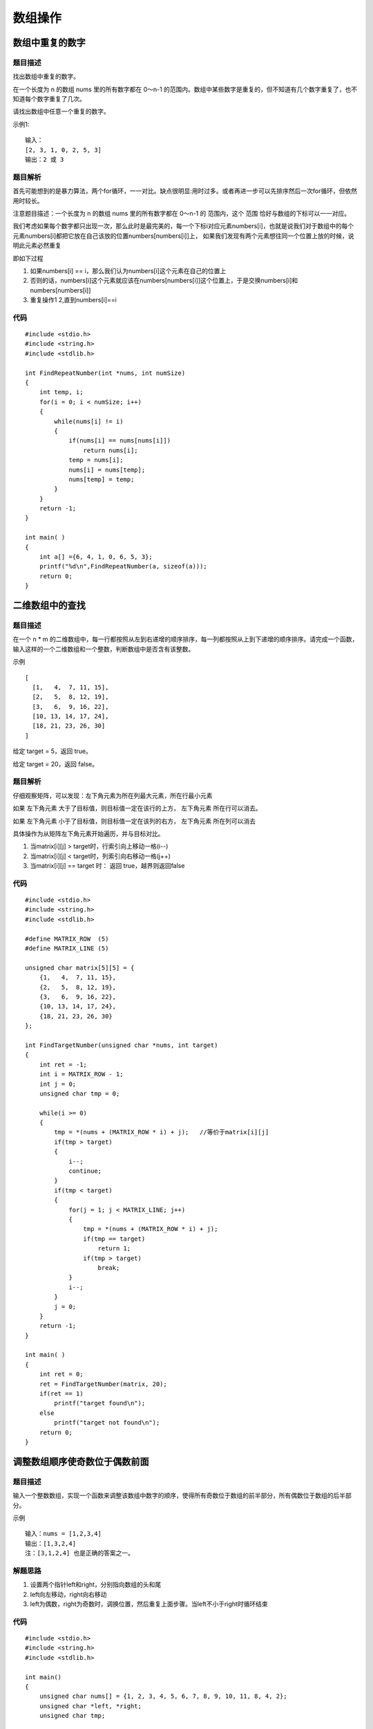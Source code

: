 数组操作
=========


数组中重复的数字
-------------------

题目描述
^^^^^^^^^

找出数组中重复的数字。

在一个长度为 n 的数组 nums 里的所有数字都在 0～n-1 的范围内。数组中某些数字是重复的，但不知道有几个数字重复了，也不知道每个数字重复了几次。

请找出数组中任意一个重复的数字。

示例1:

::

    输入：
    [2, 3, 1, 0, 2, 5, 3]
    输出：2 或 3 


题目解析
^^^^^^^^^^

首先可能想到的是暴力算法，两个for循环，一一对比。缺点很明显:用时过多。或者再进一步可以先排序然后一次for循环，但依然用时较长。

注意题目描述：一个长度为 n 的数组 nums 里的所有数字都在 0～n-1 的 范围内，这个 范围 恰好与数组的下标可以一一对应。

我们考虑如果每个数字都只出现一次，那么此时是最完美的，每一个下标i对应元素numbers[i]，也就是说我们对于数组中的每个元素numbers[i]都把它放在自己该放的位置numbers[numbers[i]]上，
如果我们发现有两个元素想往同一个位置上放的时候，说明此元素必然重复

即如下过程

1) 如果numbers[i] == i，那么我们认为numbers[i]这个元素在自己的位置上
2) 否则的话，numbers[i]这个元素就应该在numbers[numbers[i]]这个位置上，于是交换numbers[i]和numbers[numbers[i]]
3) 重复操作1 2,直到numbers[i]==i


代码
^^^^^^

::

    #include <stdio.h>
    #include <string.h>
    #include <stdlib.h>

    int FindRepeatNumber(int *nums, int numSize)
    {
        int temp, i;
        for(i = 0; i < numSize; i++)
        {
            while(nums[i] != i)
            {
                if(nums[i] == nums[nums[i]])
                    return nums[i];
                temp = nums[i];
                nums[i] = nums[temp];
                nums[temp] = temp;
            }
        }
        return -1;
    }

    int main( )
    {
        int a[] ={6, 4, 1, 0, 6, 5, 3};
        printf("%d\n",FindRepeatNumber(a, sizeof(a)));
        return 0;
    }


二维数组中的查找
------------------

题目描述
^^^^^^^^^

在一个 n * m 的二维数组中，每一行都按照从左到右递增的顺序排序，每一列都按照从上到下递增的顺序排序。请完成一个函数，输入这样的一个二维数组和一个整数，判断数组中是否含有该整数。

示例

::

	[
	  [1,   4,  7, 11, 15],
	  [2,   5,  8, 12, 19],
	  [3,   6,  9, 16, 22],
	  [10, 13, 14, 17, 24],
	  [18, 21, 23, 26, 30]
	]


给定 target = 5，返回 true。

给定 target = 20，返回 false。


题目解析
^^^^^^^^^^

仔细观察矩阵，可以发现：左下角元素为所在列最大元素，所在行最小元素

如果 左下角元素 大于了目标值，则目标值一定在该行的上方， 左下角元素 所在行可以消去。

如果 左下角元素 小于了目标值，则目标值一定在该列的右方， 左下角元素 所在列可以消去

具体操作为从矩阵左下角元素开始遍历，并与目标对比。

1) 当matrix[i][j] > target时，行索引向上移动一格(i--)
2) 当matrix[i][j] < target时，列索引向右移动一格(j++)
3) 当matrix[i][j] == target 时： 返回 true，越界则返回false

代码
^^^^^^

::

    #include <stdio.h>
    #include <string.h>
    #include <stdlib.h>

    #define MATRIX_ROW  (5)
    #define MATRIX_LINE (5)

    unsigned char matrix[5][5] = {
        {1,   4,  7, 11, 15},
        {2,   5,  8, 12, 19},
        {3,   6,  9, 16, 22},
        {10, 13, 14, 17, 24},
        {18, 21, 23, 26, 30}
    };

    int FindTargetNumber(unsigned char *nums, int target)
    {
        int ret = -1;
        int i = MATRIX_ROW - 1;
        int j = 0;
        unsigned char tmp = 0;

        while(i >= 0)
        {
            tmp = *(nums + (MATRIX_ROW * i) + j);   //等价于matrix[i][j]
            if(tmp > target)
            {
                i--;
                continue;
            }
            if(tmp < target)
            {
                for(j = 1; j < MATRIX_LINE; j++)
                {
                    tmp = *(nums + (MATRIX_ROW * i) + j);   
                    if(tmp == target)
                        return 1;
                    if(tmp > target)
                        break;
                }
                i--;
            }
            j = 0;
        }
        return -1;
    }

    int main( )
    {
        int ret = 0;
        ret = FindTargetNumber(matrix, 20);
        if(ret == 1)
            printf("target found\n");
        else
            printf("target not found\n");
        return 0;
    }



调整数组顺序使奇数位于偶数前面
--------------------------------

题目描述
^^^^^^^^^

输入一个整数数组，实现一个函数来调整该数组中数字的顺序，使得所有奇数位于数组的前半部分，所有偶数位于数组的后半部分。

示例

::

    输入：nums = [1,2,3,4]
    输出：[1,3,2,4] 
    注：[3,1,2,4] 也是正确的答案之一。


解题思路
^^^^^^^^^

1) 设置两个指针left和right，分别指向数组的头和尾
2) left向左移动，right向右移动
3) left为偶数，right为奇数时，调换位置，然后重复上面步骤。当left不小于right时循环结束



代码
^^^^^

::

    #include <stdio.h>
    #include <string.h>
    #include <stdlib.h>

    int main()
    {
        unsigned char nums[] = {1, 2, 3, 4, 5, 6, 7, 8, 9, 10, 11, 8, 4, 2};
        unsigned char *left, *right;
        unsigned char tmp;

        left = nums;
        right = nums + sizeof(nums) - 1;

        while(left < right)
        {
            while(*left % 2 != 0)
                left++;
            while(*right % 2 == 0)
                right--;
            tmp = *left;
            *left = *right;
            *right = tmp;
        }
        for(int i = 0; i < sizeof(nums); i++)
            printf("%d ,", nums[i]);
        return 0;
    }


旋转数组的最小数字
-------------------

题目描述
^^^^^^^^^

把一个数组最开始的若干个元素搬到数组的末尾，我们称之为数组的旋转。输入一个递增排序的数组的一个旋转，输出旋转数组的最小元素。例如，数组[3,4,5,1,2] 为 [1,2,3,4,5] 的一个旋转，该数组的最小值为 1。

示例

::

    输入：[2,2,2,0,1]
    输出：0

示例

::

    输入：[3,4,5,1,2]
    输出：1


题目解析
^^^^^^^^^

首先，我们明确知道这个数组是被旋转了，也就意味着，这个数组实际上可以被划分为两个部分。

1) 左边是一个递增的数组
2) 右边是一个递增的数组
3) 左右两部分相交的位置出现了一个异常点，小的数字在大的数字后面


代码
^^^^^

::


    #include <stdio.h>
    #include <string.h>
    #include <stdlib.h>

    int main()
    {
        unsigned char nums[] = { 4, 5, 6, 7, 8, 9, 10,  0, 1,  2, 3};
        unsigned char left, right;
        unsigned char mid;

        left = 0;
        right = sizeof(nums) - 1;

        while(left < right)
        {
            mid = (left + right) / 2;
            if(nums[right] < nums[mid])
            {
                left = mid;
            }
            else if(nums[left] > nums[mid])
            {
                right = mid;
            }
            if((right - left == 2) || (right - left == 1))
                break;
        }
        for(int i = left; i < right; i++)
        {
            if(nums[i] > nums[i+1])
            {
                printf("%d", nums[i+1]);
                break;
            }
        }
        return 0;
    }


连续子数组的最大和
--------------------

题目描述
^^^^^^^^^^

输入一个整型数组，数组中的一个或连续多个整数组成一个子数组。求所有子数组的和的最大值。

要求时间复杂度为O(n)。

示例

::

    输入: nums = [-2,1,-3,4,-1,2,1,-5,4]
    输出: 6
    解释: 连续子数组 [4,-1,2,1] 的和最大，为 6。


题目解析
^^^^^^^^^^




代码
^^^^^

::

    #include <stdio.h>
    #include <string.h>
    #include <stdlib.h>

    #define ARRAY_SIZE 12

    int main()
    {
        int nums[] = { 1, 2, -5, 4, 1, -2, 4, 6, -4, 12, -9, 12, 7, 8, -3, 2};
        int *dst;
        unsigned int start_pos = 0, end_pos = 0;
        int max_num = 0, num_len = sizeof(nums)/sizeof(int);

        dst = (int *)malloc(sizeof(nums));

        dst[0] = nums[0];
        
        printf("num_len = %d\n", num_len);

        for(int i = 1; i < num_len; i++)
        {
            dst[i] = dst[i-1] + nums[i]; 
            if(dst[i] < 0)
            {
                printf("dst[%d] = %d\n", i, dst[i]);
                i=i+1;
                dst[i] = nums[i];
                start_pos = i;
                end_pos = i;
            }
            if(dst[i] > max_num)
            {
                end_pos = i;
                max_num = dst[i];
            }

            printf("src = %d, dst[%d] = %d\n",nums[i], i, dst[i]);
        }
        printf("start_pos = %d, end_pos = %d\n", start_pos, end_pos);
        free(dst);
        return 0;
    }
    

把数组排成最小的数
--------------------

题目描述
^^^^^^^^^

输入一个非负整数数组，把数组里所有数字拼接起来排成一个数，打印能拼接出的所有数字中最小的一个。

示例 1:

::

    输入: [10,2]
    输出: "102"

示例2

::

    输入: [3,30,34,5,9]
    输出: "3033459"

说明

说明:

输出结果可能非常大，所以你需要返回一个字符串而不是整数

拼接起来的数字可能会有前导 0，最后结果不需要去掉前导 0

题目解析
^^^^^^^^



